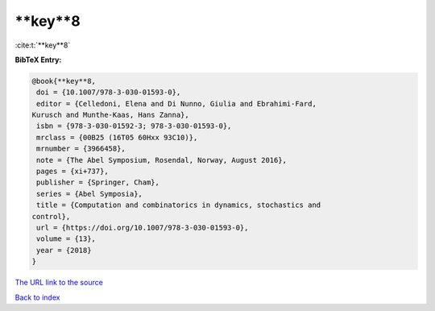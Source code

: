 **key**8
========

:cite:t:`**key**8`

**BibTeX Entry:**

.. code-block:: bibtex

   @book{**key**8,
    doi = {10.1007/978-3-030-01593-0},
    editor = {Celledoni, Elena and Di Nunno, Giulia and Ebrahimi-Fard,
   Kurusch and Munthe-Kaas, Hans Zanna},
    isbn = {978-3-030-01592-3; 978-3-030-01593-0},
    mrclass = {00B25 (16T05 60Hxx 93C10)},
    mrnumber = {3966458},
    note = {The Abel Symposium, Rosendal, Norway, August 2016},
    pages = {xi+737},
    publisher = {Springer, Cham},
    series = {Abel Symposia},
    title = {Computation and combinatorics in dynamics, stochastics and
   control},
    url = {https://doi.org/10.1007/978-3-030-01593-0},
    volume = {13},
    year = {2018}
   }
`The URL link to the source <ttps://doi.org/10.1007/978-3-030-01593-0}>`_


`Back to index <../By-Cite-Keys.html>`_
